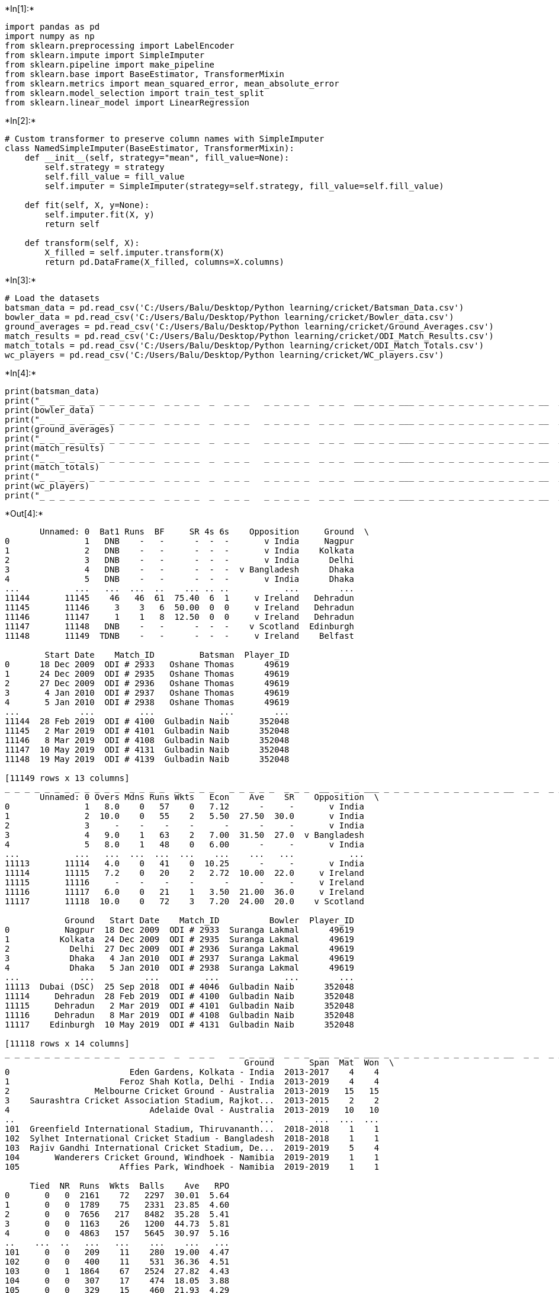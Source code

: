 +*In[1]:*+
[source, ipython3]
----
import pandas as pd
import numpy as np
from sklearn.preprocessing import LabelEncoder
from sklearn.impute import SimpleImputer
from sklearn.pipeline import make_pipeline
from sklearn.base import BaseEstimator, TransformerMixin
from sklearn.metrics import mean_squared_error, mean_absolute_error
from sklearn.model_selection import train_test_split
from sklearn.linear_model import LinearRegression
----


+*In[2]:*+
[source, ipython3]
----
# Custom transformer to preserve column names with SimpleImputer
class NamedSimpleImputer(BaseEstimator, TransformerMixin):
    def __init__(self, strategy="mean", fill_value=None):
        self.strategy = strategy
        self.fill_value = fill_value
        self.imputer = SimpleImputer(strategy=self.strategy, fill_value=self.fill_value)
    
    def fit(self, X, y=None):
        self.imputer.fit(X, y)
        return self
    
    def transform(self, X):
        X_filled = self.imputer.transform(X)
        return pd.DataFrame(X_filled, columns=X.columns)
----


+*In[3]:*+
[source, ipython3]
----
# Load the datasets
batsman_data = pd.read_csv('C:/Users/Balu/Desktop/Python learning/cricket/Batsman_Data.csv')
bowler_data = pd.read_csv('C:/Users/Balu/Desktop/Python learning/cricket/Bowler_data.csv')
ground_averages = pd.read_csv('C:/Users/Balu/Desktop/Python learning/cricket/Ground_Averages.csv')
match_results = pd.read_csv('C:/Users/Balu/Desktop/Python learning/cricket/ODI_Match_Results.csv')
match_totals = pd.read_csv('C:/Users/Balu/Desktop/Python learning/cricket/ODI_Match_Totals.csv')
wc_players = pd.read_csv('C:/Users/Balu/Desktop/Python learning/cricket/WC_players.csv')
----


+*In[4]:*+
[source, ipython3]
----
print(batsman_data)
print("_ _ _ _ _ _ _ _ _ _ _ _  _ _ _ _  _  _ _ _   _ _ _ _ _  _ _ _  __ _ _ _ ___ _ _ _ _ _ _ _ _ _ _ _ _ __  _ _  _ _  _")
print(bowler_data)
print("_ _ _ _ _ _ _ _ _ _ _ _  _ _ _ _  _  _ _ _   _ _ _ _ _  _ _ _  __ _ _ _ ___ _ _ _ _ _ _ _ _ _ _ _ _ __  _ _  _ _  _")
print(ground_averages)
print("_ _ _ _ _ _ _ _ _ _ _ _  _ _ _ _  _  _ _ _   _ _ _ _ _  _ _ _  __ _ _ _ ___ _ _ _ _ _ _ _ _ _ _ _ _ __  _ _  _ _  _")
print(match_results)
print("_ _ _ _ _ _ _ _ _ _ _ _  _ _ _ _  _  _ _ _   _ _ _ _ _  _ _ _  __ _ _ _ ___ _ _ _ _ _ _ _ _ _ _ _ _ __  _ _  _ _  _")
print(match_totals)
print("_ _ _ _ _ _ _ _ _ _ _ _  _ _ _ _  _  _ _ _   _ _ _ _ _  _ _ _  __ _ _ _ ___ _ _ _ _ _ _ _ _ _ _ _ _ __  _ _  _ _  _")
print(wc_players)
print("_ _ _ _ _ _ _ _ _ _ _ _  _ _ _ _  _  _ _ _   _ _ _ _ _  _ _ _  __ _ _ _ ___ _ _ _ _ _ _ _ _ _ _ _ _ __  _ _  _ _  _")
----


+*Out[4]:*+
----
       Unnamed: 0  Bat1 Runs  BF     SR 4s 6s    Opposition     Ground  \
0               1   DNB    -   -      -  -  -       v India     Nagpur   
1               2   DNB    -   -      -  -  -       v India    Kolkata   
2               3   DNB    -   -      -  -  -       v India      Delhi   
3               4   DNB    -   -      -  -  -  v Bangladesh      Dhaka   
4               5   DNB    -   -      -  -  -       v India      Dhaka   
...           ...   ...  ...  ..    ... .. ..           ...        ...   
11144       11145    46   46  61  75.40  6  1     v Ireland   Dehradun   
11145       11146     3    3   6  50.00  0  0     v Ireland   Dehradun   
11146       11147     1    1   8  12.50  0  0     v Ireland   Dehradun   
11147       11148   DNB    -   -      -  -  -    v Scotland  Edinburgh   
11148       11149  TDNB    -   -      -  -  -     v Ireland    Belfast   

        Start Date    Match_ID         Batsman  Player_ID  
0      18 Dec 2009  ODI # 2933   Oshane Thomas      49619  
1      24 Dec 2009  ODI # 2935   Oshane Thomas      49619  
2      27 Dec 2009  ODI # 2936   Oshane Thomas      49619  
3       4 Jan 2010  ODI # 2937   Oshane Thomas      49619  
4       5 Jan 2010  ODI # 2938   Oshane Thomas      49619  
...            ...         ...             ...        ...  
11144  28 Feb 2019  ODI # 4100  Gulbadin Naib      352048  
11145   2 Mar 2019  ODI # 4101  Gulbadin Naib      352048  
11146   8 Mar 2019  ODI # 4108  Gulbadin Naib      352048  
11147  10 May 2019  ODI # 4131  Gulbadin Naib      352048  
11148  19 May 2019  ODI # 4139  Gulbadin Naib      352048  

[11149 rows x 13 columns]
_ _ _ _ _ _ _ _ _ _ _ _  _ _ _ _  _  _ _ _   _ _ _ _ _  _ _ _  __ _ _ _ ___ _ _ _ _ _ _ _ _ _ _ _ _ __  _ _  _ _  _
       Unnamed: 0 Overs Mdns Runs Wkts   Econ    Ave    SR    Opposition  \
0               1   8.0    0   57    0   7.12      -     -       v India   
1               2  10.0    0   55    2   5.50  27.50  30.0       v India   
2               3     -    -    -    -      -      -     -       v India   
3               4   9.0    1   63    2   7.00  31.50  27.0  v Bangladesh   
4               5   8.0    1   48    0   6.00      -     -       v India   
...           ...   ...  ...  ...  ...    ...    ...   ...           ...   
11113       11114   4.0    0   41    0  10.25      -     -       v India   
11114       11115   7.2    0   20    2   2.72  10.00  22.0     v Ireland   
11115       11116     -    -    -    -      -      -     -     v Ireland   
11116       11117   6.0    0   21    1   3.50  21.00  36.0     v Ireland   
11117       11118  10.0    0   72    3   7.20  24.00  20.0    v Scotland   

            Ground   Start Date    Match_ID          Bowler  Player_ID  
0           Nagpur  18 Dec 2009  ODI # 2933  Suranga Lakmal      49619  
1          Kolkata  24 Dec 2009  ODI # 2935  Suranga Lakmal      49619  
2            Delhi  27 Dec 2009  ODI # 2936  Suranga Lakmal      49619  
3            Dhaka   4 Jan 2010  ODI # 2937  Suranga Lakmal      49619  
4            Dhaka   5 Jan 2010  ODI # 2938  Suranga Lakmal      49619  
...            ...          ...         ...             ...        ...  
11113  Dubai (DSC)  25 Sep 2018  ODI # 4046  Gulbadin Naib      352048  
11114     Dehradun  28 Feb 2019  ODI # 4100  Gulbadin Naib      352048  
11115     Dehradun   2 Mar 2019  ODI # 4101  Gulbadin Naib      352048  
11116     Dehradun   8 Mar 2019  ODI # 4108  Gulbadin Naib      352048  
11117    Edinburgh  10 May 2019  ODI # 4131  Gulbadin Naib      352048  

[11118 rows x 14 columns]
_ _ _ _ _ _ _ _ _ _ _ _  _ _ _ _  _  _ _ _   _ _ _ _ _  _ _ _  __ _ _ _ ___ _ _ _ _ _ _ _ _ _ _ _ _ __  _ _  _ _  _
                                                Ground       Span  Mat  Won  \
0                        Eden Gardens, Kolkata - India  2013-2017    4    4   
1                      Feroz Shah Kotla, Delhi - India  2013-2019    4    4   
2                 Melbourne Cricket Ground - Australia  2013-2019   15   15   
3    Saurashtra Cricket Association Stadium, Rajkot...  2013-2015    2    2   
4                            Adelaide Oval - Australia  2013-2019   10   10   
..                                                 ...        ...  ...  ...   
101  Greenfield International Stadium, Thiruvananth...  2018-2018    1    1   
102  Sylhet International Cricket Stadium - Bangladesh  2018-2018    1    1   
103  Rajiv Gandhi International Cricket Stadium, De...  2019-2019    5    4   
104       Wanderers Cricket Ground, Windhoek - Namibia  2019-2019    1    1   
105                    Affies Park, Windhoek - Namibia  2019-2019    1    1   

     Tied  NR  Runs  Wkts  Balls    Ave   RPO  
0       0   0  2161    72   2297  30.01  5.64  
1       0   0  1789    75   2331  23.85  4.60  
2       0   0  7656   217   8482  35.28  5.41  
3       0   0  1163    26   1200  44.73  5.81  
4       0   0  4863   157   5645  30.97  5.16  
..    ...  ..   ...   ...    ...    ...   ...  
101     0   0   209    11    280  19.00  4.47  
102     0   0   400    11    531  36.36  4.51  
103     0   1  1864    67   2524  27.82  4.43  
104     0   0   307    17    474  18.05  3.88  
105     0   0   329    15    460  21.93  4.29  

[106 rows x 11 columns]
_ _ _ _ _ _ _ _ _ _ _ _  _ _ _ _  _  _ _ _   _ _ _ _ _  _ _ _  __ _ _ _ ___ _ _ _ _ _ _ _ _ _ _ _ _ __  _ _  _ _  _
      Unnamed: 0 Result     Margin   BR  Toss  Bat   Opposition      Ground  \
0            418    won    85 runs  NaN  lost  1st      v India     Kolkata   
1            692   lost    85 runs  NaN   won  2nd   v Pakistan     Kolkata   
2            419   lost    10 runs  NaN  lost  2nd      v India       Delhi   
3            693    won    10 runs  NaN   won  1st   v Pakistan       Delhi   
4            121   lost   107 runs  NaN  lost  2nd  v Australia   Melbourne   
...          ...    ...        ...  ...   ...  ...          ...         ...   
1317         997    won  3 wickets  3.0   won  2nd   v Pakistan  Nottingham   
1318         282   aban          -  NaN     -    -   v Scotland   Edinburgh   
1319        1322      -          -  NaN   won  2nd    v Ireland     Belfast   
1320         559      -          -  NaN  lost  2nd    v England       Leeds   
1321         998      -          -  NaN   won  1st   v Pakistan       Leeds   

       Start Date     Match_ID      Country  Country_ID  
0      3 Jan 2013   ODI # 3315     Pakistan           7  
1      3 Jan 2013   ODI # 3315        India           6  
2      6 Jan 2013   ODI # 3316     Pakistan           7  
3      6 Jan 2013   ODI # 3316        India           6  
4     11 Jan 2013   ODI # 3317     SriLanka           8  
...           ...          ...          ...         ...  
1317  17 May 2019   ODI # 4138      England           1  
1318  18 May 2019  ODI # 4138a     SriLanka           8  
1319  19 May 2019   ODI # 4139  Afghanistan          40  
1320  19 May 2019   ODI # 4140     Pakistan           7  
1321  19 May 2019   ODI # 4140      England           1  

[1322 rows x 12 columns]
_ _ _ _ _ _ _ _ _ _ _ _  _ _ _ _  _  _ _ _   _ _ _ _ _  _ _ _  __ _ _ _ ___ _ _ _ _ _ _ _ _ _ _ _ _ __  _ _  _ _  _
      Unnamed: 0  Score  Overs   RPO  Target  Inns Result   Opposition  \
0            412    250   48.3  5.15     NaN     1    won      v India   
1            680    165   48.0  3.43   251.0     2   lost   v Pakistan   
2            413    157   48.5  3.21   168.0     2   lost      v India   
3            681    167   43.4  3.82     NaN     1    won   v Pakistan   
4            117    198   40.0  4.95   306.0     2   lost  v Australia   
...          ...    ...    ...   ...     ...   ...    ...          ...   
1291         549  340/7   50.0  6.80     NaN     1   lost    v England   
1292         979  341/7   49.3  6.88   341.0     2    won   v Pakistan   
1293        1296  120/8   33.0  3.63   211.0     2      -    v Ireland   
1294         550  193/6   31.5  6.06   352.0     2      -    v England   
1295         980  351/9   50.0  7.02     NaN     1      -   v Pakistan   

          Ground   Start Date    Match_ID      Country  Country_ID  
0        Kolkata   3 Jan 2013  ODI # 3315     Pakistan           7  
1        Kolkata   3 Jan 2013  ODI # 3315        India           6  
2          Delhi   6 Jan 2013  ODI # 3316     Pakistan           7  
3          Delhi   6 Jan 2013  ODI # 3316        India           6  
4      Melbourne  11 Jan 2013  ODI # 3317     SriLanka           8  
...          ...          ...         ...          ...         ...  
1291  Nottingham  17 May 2019  ODI # 4138     Pakistan           7  
1292  Nottingham  17 May 2019  ODI # 4138      England           1  
1293     Belfast  19 May 2019  ODI # 4139  Afghanistan          40  
1294       Leeds  19 May 2019  ODI # 4140     Pakistan           7  
1295       Leeds  19 May 2019  ODI # 4140      England           1  

[1296 rows x 13 columns]
_ _ _ _ _ _ _ _ _ _ _ _  _ _ _ _  _  _ _ _   _ _ _ _ _  _ _ _  __ _ _ _ ___ _ _ _ _ _ _ _ _ _ _ _ _ __  _ _  _ _  _
                   Player      ID      Country
0       Gulbadin Naib (c)  352048  Afghanistan
1        Rashid Khan (vc)  793463  Afghanistan
2              Aftab Alam  440963  Afghanistan
3           Asghar Afghan  320652  Afghanistan
4           Dawlat Zadran  516561  Afghanistan
..                    ...     ...          ...
147          Ashley Nurse  315594   WestIndies
148  Nicholas Pooran (wk)  604302   WestIndies
149           Kemar Roach  230553   WestIndies
150         Andre Russell  276298   WestIndies
151         Oshane Thomas  914567   WestIndies

[152 rows x 3 columns]
_ _ _ _ _ _ _ _ _ _ _ _  _ _ _ _  _  _ _ _   _ _ _ _ _  _ _ _  __ _ _ _ ___ _ _ _ _ _ _ _ _ _ _ _ _ __  _ _  _ _  _
----


+*In[9]:*+
[source, ipython3]
----
# Preprocess the data
# Batsman Data
batsman_data = batsman_data[['Bat1', 'Runs', 'BF', 'SR', '4s', '6s']]
batsman_data['Bat1'] = pd.to_numeric(batsman_data['Bat1'], errors='coerce')
batsman_data['Bat1'] = batsman_data['Bat1'].fillna(0)
batsman_data['SR'] = pd.to_numeric(batsman_data['SR'], errors='coerce')

# Bowler Data
bowler_data = bowler_data[['Overs', 'Mdns', 'Runs', 'Wkts', 'Econ', 'Ave', 'SR']]

# Ground Averages Data
ground_averages = ground_averages[['Ground', 'Span', 'Mat', 'Won', 'Tied', 'NR']]

# ODI Match Results Data
match_results = match_results[['Result', 'Margin', 'BR', 'Toss', 'Bat']]

# ODI Match Totals Data
match_totals = match_totals[['Score', 'Overs', 'RPO', 'Target', 'Inns']]

# WC Players Data
wc_players = wc_players[['Player', 'ID', 'Country']]
----


+*In[10]:*+
[source, ipython3]
----
print(batsman_data)
print("_ _ _ _ _ _ _ _ _ _ _ _  _ _ _ _  _  _ _ _   _ _ _ _ _  _ _ _  __ _ _ _ ___ _ _ _ _ _ _ _ _ _ _ _ _ __  _ _  _ _  _")
print(bowler_data)
print("_ _ _ _ _ _ _ _ _ _ _ _  _ _ _ _  _  _ _ _   _ _ _ _ _  _ _ _  __ _ _ _ ___ _ _ _ _ _ _ _ _ _ _ _ _ __  _ _  _ _  _")
print(ground_averages)
print("_ _ _ _ _ _ _ _ _ _ _ _  _ _ _ _  _  _ _ _   _ _ _ _ _  _ _ _  __ _ _ _ ___ _ _ _ _ _ _ _ _ _ _ _ _ __  _ _  _ _  _")
print(match_results)
print("_ _ _ _ _ _ _ _ _ _ _ _  _ _ _ _  _  _ _ _   _ _ _ _ _  _ _ _  __ _ _ _ ___ _ _ _ _ _ _ _ _ _ _ _ _ __  _ _  _ _  _")
print(match_totals)
print("_ _ _ _ _ _ _ _ _ _ _ _  _ _ _ _  _  _ _ _   _ _ _ _ _  _ _ _  __ _ _ _ ___ _ _ _ _ _ _ _ _ _ _ _ _ __  _ _  _ _  _")
print(wc_players)
print("_ _ _ _ _ _ _ _ _ _ _ _  _ _ _ _  _  _ _ _   _ _ _ _ _  _ _ _  __ _ _ _ ___ _ _ _ _ _ _ _ _ _ _ _ _ __  _ _  _ _  _")
----


+*Out[10]:*+
----
       Bat1  Runs   BF    SR  4s  6s
0       0.0     0    0   NaN   0   0
1       0.0     0    0   NaN   0   0
2       0.0     0    0   NaN   0   0
3       0.0     0    0   NaN   0   0
4       0.0     0    0   NaN   0   0
...     ...   ...  ...   ...  ..  ..
11144  46.0   121  121  75.4  22   2
11145   3.0   103  119  50.0   1   1
11146   1.0     2  141  12.5   1   1
11147   0.0     0    0   NaN   0   0
11148   0.0     0    0   NaN   0   0

[11149 rows x 6 columns]
_ _ _ _ _ _ _ _ _ _ _ _  _ _ _ _  _  _ _ _   _ _ _ _ _  _ _ _  __ _ _ _ ___ _ _ _ _ _ _ _ _ _ _ _ _ __  _ _  _ _  _
       Overs  Mdns  Runs  Wkts  Econ  Ave  SR
0         49     1    59     1   412    0   0
1         12     1    57     3   316  103  77
2          0     0     0     0     0    0   0
3         55     2    66     3   406  120  70
4         49     2    49     1   349    0   0
...      ...   ...   ...   ...   ...  ...  ..
11113     25     1    42     1    35    0   0
11114     45     1    19     3   112    5  60
11115      0     0     0     0     0    0   0
11116     37     1    20     2   171   80  83
11117     12     1    76     4   417   92  56

[11118 rows x 7 columns]
_ _ _ _ _ _ _ _ _ _ _ _  _ _ _ _  _  _ _ _   _ _ _ _ _  _ _ _  __ _ _ _ ___ _ _ _ _ _ _ _ _ _ _ _ _ __  _ _  _ _  _
     Ground  Span  Mat  Won  Tied  NR
0        23     4    4    4     0   0
1        26     6    4    4     0   0
2        55     6   15   15     0   0
3        76     2    2    2     0   0
4         0     6   10   10     0   0
..      ...   ...  ...  ...   ...  ..
101      32    18    1    1     0   0
102      90    18    1    1     0   0
103      70    19    5    4     0   1
104     100    19    1    1     0   0
105       1    19    1    1     0   0

[106 rows x 6 columns]
_ _ _ _ _ _ _ _ _ _ _ _  _ _ _ _  _  _ _ _   _ _ _ _ _  _ _ _  __ _ _ _ ___ _ _ _ _ _ _ _ _ _ _ _ _ __  _ _  _ _  _
      Result  Margin   BR  Toss  Bat
0          6     160  NaN     1    1
1          3     160  NaN     2    2
2          3       3  NaN     1    2
3          6       3  NaN     2    1
4          3      10  NaN     1    2
...      ...     ...  ...   ...  ...
1317       6      99  3.0     2    2
1318       1       0  NaN     0    0
1319       0       0  NaN     2    2
1320       0       0  NaN     1    2
1321       0       0  NaN     2    1

[1322 rows x 5 columns]
_ _ _ _ _ _ _ _ _ _ _ _  _ _ _ _  _  _ _ _   _ _ _ _ _  _ _ _  __ _ _ _ ___ _ _ _ _ _ _ _ _ _ _ _ _ __  _ _  _ _  _
      Score  Overs  RPO  Target  Inns
0       404   48.3  165     NaN     1
1       115   48.0   25   251.0     2
2        93   48.5   18   168.0     2
3       120   43.4   48     NaN     1
4       199   40.0  146   306.0     2
...     ...    ...  ...     ...   ...
1291    750   50.0  309     NaN     1
1292    753   49.3  315   341.0     2
1293     27   33.0   38   211.0     2
1294    187   31.5  249   352.0     2
1295    767   50.0  322     NaN     1

[1296 rows x 5 columns]
_ _ _ _ _ _ _ _ _ _ _ _  _ _ _ _  _  _ _ _   _ _ _ _ _  _ _ _  __ _ _ _ ___ _ _ _ _ _ _ _ _ _ _ _ _ __  _ _  _ _  _
     Player      ID  Country
0        42  352048        0
1       118  793463        0
2         5  440963        0
3        13  320652        0
4        30  516561        0
..      ...     ...      ...
147      14  315594        9
148     111  604302        9
149      75  230553        9
150      10  276298        9
151     114  914567        9

[152 rows x 3 columns]
_ _ _ _ _ _ _ _ _ _ _ _  _ _ _ _  _  _ _ _   _ _ _ _ _  _ _ _  __ _ _ _ ___ _ _ _ _ _ _ _ _ _ _ _ _ __  _ _  _ _  _
----


+*In[12]:*+
[source, ipython3]
----
# Convert non-numeric columns to numeric using label encoding
label_encoder = LabelEncoder()
for dataset in [batsman_data, bowler_data, ground_averages, match_results, match_totals, wc_players]:
    for column in dataset.select_dtypes(include='object').columns:
        dataset[column] = label_encoder.fit_transform(dataset[column])
----


+*In[13]:*+
[source, ipython3]
----
# Split the data and train the model for each dataset
datasets = {
    'Batsman Data': batsman_data,
    'Bowler Data': bowler_data,
    'Ground Averages': ground_averages,
    'Match Results': match_results,
    'Match Totals': match_totals,
    'WC Players': wc_players
}
----


+*In[14]:*+
[source, ipython3]
----
common_columns = None  # To store common columns

for dataset_name, dataset in datasets.items():
    print(f"--- {dataset_name} ---\n")

    # Remove rows with missing values
    dataset = dataset.dropna()

    # Remove unnecessary columns
    if 'Runs' in dataset.columns:
        dataset = dataset.drop('Runs', axis=1)
        dataset = dataset.applymap(lambda x: x.strip() if isinstance(x, str) else x)

    X = dataset.dropna().dropna()
    y = dataset.dropna().dropna()
    
    X_train, X_test, y_train, y_test = train_test_split(X, y, test_size=0.2, random_state=42)

    model = make_pipeline(NamedSimpleImputer(strategy='mean'), LinearRegression())
    model.fit(X_train, y_train)

    y_pred = model.predict(X_test)
    mse = mean_squared_error(y_test, y_pred)
    mae = mean_absolute_error(y_test, y_pred)

    print("Mean Squared Error:", mse)
    print("Mean Absolute Error:", mae)
    print()

    # Make predictions on new data
    new_data = pd.DataFrame({'Bat1': [50], 'BF': [80], 'SR': [125], '4s': [10], '6s': [3]})
    new_data = new_data.reindex(columns=X.columns, fill_value=0)

    y_new_pred = model.predict(new_data)

    print(f"Predicted Performance for {dataset_name}:")
    performance_names = list(X.columns)
    performance_values = list(y_new_pred[0])
    for name, value in zip(performance_names, performance_values):
        print(f"{name}: {value}")
    print()

print("Note: The Mean Squared Error (MSE) and Mean Absolute Error (MAE) indicate the model's performance in terms of accuracy. A lower value indicates better performance. The 'Predicted Performance' section provides the predicted values for the given input data.")
----


+*Out[14]:*+
----
--- Batsman Data ---

Mean Squared Error: 2.330995698222678e-26
Mean Absolute Error: 8.102229317064312e-14

Predicted Performance for Batsman Data:
Bat1: 50.000000000000284
BF: 80.0
SR: 125.00000000000004
4s: 9.999999999999938
6s: 3.000000000000002

--- Bowler Data ---

Mean Squared Error: 3.6945225075085785e-24
Mean Absolute Error: 9.173495566073661e-13

Predicted Performance for Bowler Data:
Overs: 5.903752928095797e-13
Mdns: 5.5039306445792135e-14
Wkts: 6.054184931159057e-16
Econ: 3.491068545358189e-12
Ave: -1.0571404862602662e-13
SR: 124.99999999999429

--- Ground Averages ---

Mean Squared Error: 1.7370219705130533e-28
Mean Absolute Error: 6.61841155823588e-15

Predicted Performance for Ground Averages:
Ground: -4.973799150320701e-14
Span: 1.0658141036401503e-14
Mat: 5.329070518200751e-15
Won: -6.217248937900877e-15
Tied: 4.85722573273506e-17
NR: 2.220446049250313e-16

--- Match Results ---

Mean Squared Error: 3.0106511630027942e-28
Mean Absolute Error: 9.339899168549616e-15

Predicted Performance for Match Results:
Result: 5.329070518200751e-15
Margin: 0.0
BR: 7.815970093361102e-14
Toss: 1.4876988529977098e-14
Bat: 3.552713678800501e-15

--- Match Totals ---

Mean Squared Error: 1.083811997713034e-26
Mean Absolute Error: 5.346440136489241e-14

Predicted Performance for Match Totals:
Score: -1.1368683772161603e-13
Overs: 2.842170943040401e-14
RPO: -5.115907697472721e-13
Target: -1.9895196601282805e-13
Inns: 2.0

--- WC Players ---

Mean Squared Error: 1.984443740363019e-23
Mean Absolute Error: 2.4840672296684135e-12

Predicted Performance for WC Players:
Player: 1.0089706847793423e-11
ID: 0.0
Country: -3.375077994860476e-14

Note: The Mean Squared Error (MSE) and Mean Absolute Error (MAE) indicate the model's performance in terms of accuracy. A lower value indicates better performance. The 'Predicted Performance' section provides the predicted values for the given input data.
----


+*In[1]:*+
[source, ipython3]
----
print("Thank You🙏")
----


+*Out[1]:*+
----
Thank You🙏
----


+*In[ ]:*+
[source, ipython3]
----

----
